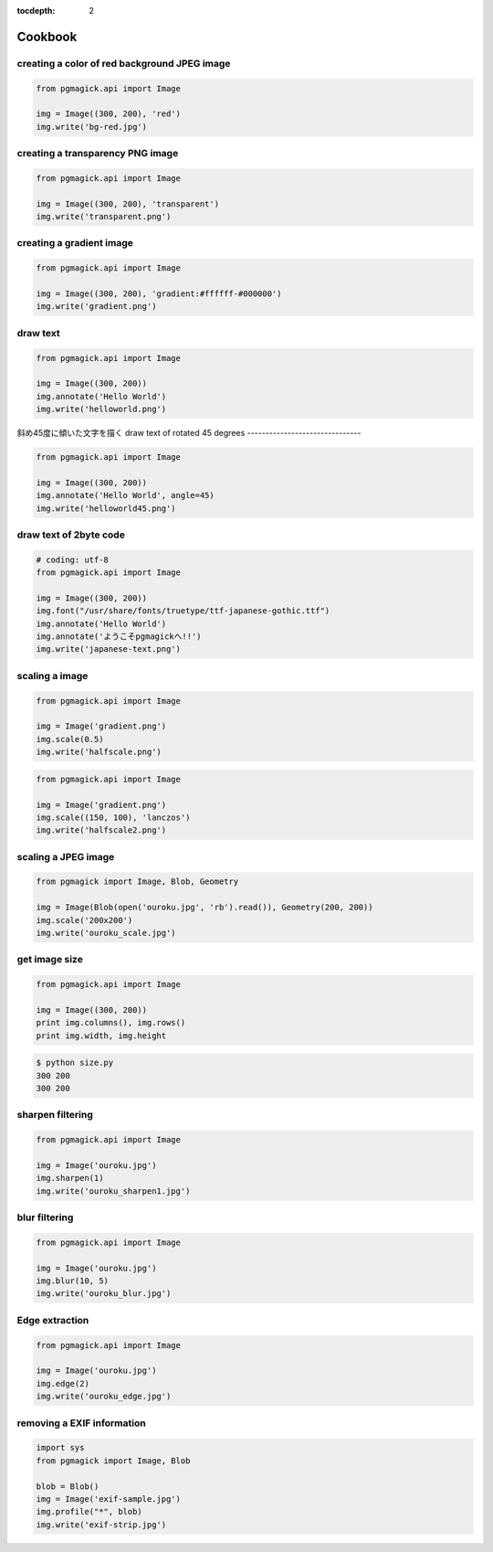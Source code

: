 :tocdepth: 2

Cookbook
=================

.. .. contents::


creating a color of red background JPEG image
---------------------------------------------

.. code-block:: python

    from pgmagick.api import Image

    img = Image((300, 200), 'red')
    img.write('bg-red.jpg')

.. image:: _images/bg-red.jpg


creating a transparency PNG image
---------------------------------

.. code-block:: python

    from pgmagick.api import Image

    img = Image((300, 200), 'transparent')
    img.write('transparent.png')

.. image:: _images/transparent.png


creating a gradient image
-------------------------

.. code-block:: python

    from pgmagick.api import Image

    img = Image((300, 200), 'gradient:#ffffff-#000000')
    img.write('gradient.png')

.. image:: _images/gradient.png


draw text
-----------

.. code-block:: python

    from pgmagick.api import Image

    img = Image((300, 200))
    img.annotate('Hello World')
    img.write('helloworld.png')

.. image:: _images/helloworld.png


斜め45度に傾いた文字を描く
draw text of rotated 45 degrees
-------------------------------

.. code-block:: python

    from pgmagick.api import Image

    img = Image((300, 200))
    img.annotate('Hello World', angle=45)
    img.write('helloworld45.png')

.. image:: _images/helloworld45.png


draw text of 2byte code
-----------------------

.. code-block:: python

    # coding: utf-8
    from pgmagick.api import Image

    img = Image((300, 200))
    img.font("/usr/share/fonts/truetype/ttf-japanese-gothic.ttf")
    img.annotate('Hello World')
    img.annotate('ようこそpgmagickへ!!')
    img.write('japanese-text.png')

.. image:: _images/japanese-text.png


scaling a image
---------------

.. code-block:: python

    from pgmagick.api import Image

    img = Image('gradient.png')
    img.scale(0.5)
    img.write('halfscale.png')

.. image:: _images/halfscale.png

.. code-block:: python

    from pgmagick.api import Image

    img = Image('gradient.png')
    img.scale((150, 100), 'lanczos')
    img.write('halfscale2.png')

.. image:: _images/halfscale2.png


scaling a JPEG image
-----------------------

.. code-block:: python

    from pgmagick import Image, Blob, Geometry

    img = Image(Blob(open('ouroku.jpg', 'rb').read()), Geometry(200, 200))
    img.scale('200x200')
    img.write('ouroku_scale.jpg')

.. image:: _images/ouroku.jpg
.. image:: _images/ouroku_scale.jpg



get image size
----------------

.. code-block:: python

    from pgmagick.api import Image

    img = Image((300, 200))
    print img.columns(), img.rows()
    print img.width, img.height


.. code-block:: bash

    $ python size.py
    300 200
    300 200


..    画像を半透明にする
..    ------------------
..
..    .. code-block:: python
..
..        from pgmagick.api import Image
..
..        img = Image('ouroku.jpg')
..        img.opacity(80)
..        img.write('ouroku_opacity80.jpg')
..
..    .. image:: _images/ouroku.jpg
..    .. image:: _images/ouroku_opacity80.png


sharpen filtering
----------------------

.. code-block:: python

    from pgmagick.api import Image

    img = Image('ouroku.jpg')
    img.sharpen(1)
    img.write('ouroku_sharpen1.jpg')

.. image:: _images/ouroku.jpg
.. image:: _images/ouroku_sharpen1.jpg


blur filtering
--------------

.. code-block:: python

    from pgmagick.api import Image

    img = Image('ouroku.jpg')
    img.blur(10, 5)
    img.write('ouroku_blur.jpg')

.. image:: _images/ouroku.jpg
.. image:: _images/ouroku_blur.jpg


Edge extraction
---------------

.. code-block:: python

    from pgmagick.api import Image

    img = Image('ouroku.jpg')
    img.edge(2)
    img.write('ouroku_edge.jpg')

.. image:: _images/ouroku.jpg
.. image:: _images/ouroku_edge.jpg


removing a EXIF information
---------------------------

.. code-block:: python

    import sys
    from pgmagick import Image, Blob

    blob = Blob()
    img = Image('exif-sample.jpg')
    img.profile("*", blob)
    img.write('exif-strip.jpg')

.. image:: _images/exif-sample.jpg
    :width: 300px
.. image:: _images/exif-strip.jpg
    :width: 300px
